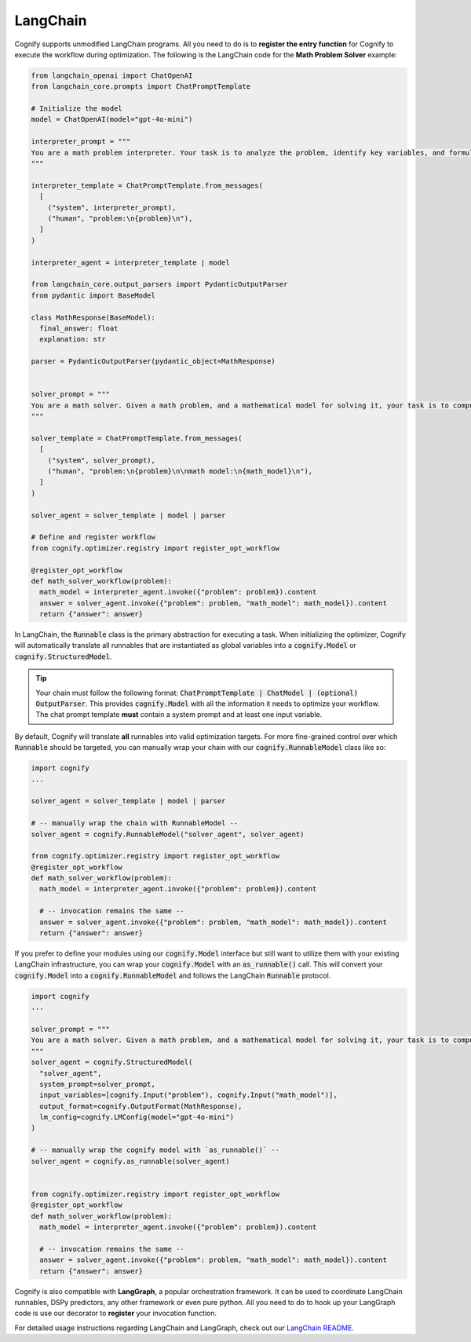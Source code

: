 .. _cognify_tutorial_interface_langchain:

LangChain
=========

Cognify supports unmodified LangChain programs. All you need to do is to **register the entry function** for Cognify to execute the workflow during optimization. The following is the LangChain code for the **Math Problem Solver** example:


.. code-block:: python

  from langchain_openai import ChatOpenAI
  from langchain_core.prompts import ChatPromptTemplate

  # Initialize the model
  model = ChatOpenAI(model="gpt-4o-mini")

  interpreter_prompt = """
  You are a math problem interpreter. Your task is to analyze the problem, identify key variables, and formulate the appropriate mathematical model or equation needed to solve it. Be concise and clear in your response.
  """

  interpreter_template = ChatPromptTemplate.from_messages(
    [
      ("system", interpreter_prompt),
      ("human", "problem:\n{problem}\n"),
    ]
  )

  interpreter_agent = interpreter_template | model

  from langchain_core.output_parsers import PydanticOutputParser
  from pydantic import BaseModel

  class MathResponse(BaseModel):
    final_answer: float
    explanation: str
  
  parser = PydanticOutputParser(pydantic_object=MathResponse)


  solver_prompt = """
  You are a math solver. Given a math problem, and a mathematical model for solving it, your task is to compute the solution and return the final answer. Be concise and clear in your response.
  """

  solver_template = ChatPromptTemplate.from_messages(
    [
      ("system", solver_prompt),
      ("human", "problem:\n{problem}\n\nmath model:\n{math_model}\n"),
    ]
  )

  solver_agent = solver_template | model | parser

  # Define and register workflow
  from cognify.optimizer.registry import register_opt_workflow

  @register_opt_workflow
  def math_solver_workflow(problem):
    math_model = interpreter_agent.invoke({"problem": problem}).content
    answer = solver_agent.invoke({"problem": problem, "math_model": math_model}).content
    return {"answer": answer}

In LangChain, the :code:`Runnable` class is the primary abstraction for executing a task. When initializing the optimizer, Cognify will automatically translate all runnables that are instantiated as global variables into a :code:`cognify.Model` or :code:`cognify.StructuredModel`. 

.. tip::

  Your chain must follow the following format: :code:`ChatPromptTemplate | ChatModel | (optional) OutputParser`. This provides :code:`cognify.Model` with all the information it needs to optimize your workflow. The chat prompt template **must** contain a system prompt and at least one input variable. 

By default, Cognify will translate **all** runnables into valid optimization targets. For more fine-grained control over which :code:`Runnable` should be targeted, you can manually wrap your chain with our :code:`cognify.RunnableModel` class like so: 

.. code-block:: python

  import cognify
  ...

  solver_agent = solver_template | model | parser

  # -- manually wrap the chain with RunnableModel --
  solver_agent = cognify.RunnableModel("solver_agent", solver_agent)

  from cognify.optimizer.registry import register_opt_workflow
  @register_opt_workflow
  def math_solver_workflow(problem):
    math_model = interpreter_agent.invoke({"problem": problem}).content

    # -- invocation remains the same --
    answer = solver_agent.invoke({"problem": problem, "math_model": math_model}).content
    return {"answer": answer}

If you prefer to define your modules using our :code:`cognify.Model` interface but still want to utilize them with your existing LangChain infrastructure, you can wrap your :code:`cognify.Model` with an :code:`as_runnable()` call. This will convert your :code:`cognify.Model` into a :code:`cognify.RunnableModel` and follows the LangChain :code:`Runnable` protocol.

.. code-block:: python

  import cognify
  ...

  solver_prompt = """
  You are a math solver. Given a math problem, and a mathematical model for solving it, your task is to compute the solution and return the final answer. Be concise and clear in your response.
  """
  solver_agent = cognify.StructuredModel(
    "solver_agent",
    system_prompt=solver_prompt,
    input_variables=[cognify.Input("problem"), cognify.Input("math_model")],
    output_format=cognify.OutputFormat(MathResponse),
    lm_config=cognify.LMConfig(model="gpt-4o-mini")
  )

  # -- manually wrap the cognify model with `as_runnable()` --
  solver_agent = cognify.as_runnable(solver_agent)


  from cognify.optimizer.registry import register_opt_workflow
  @register_opt_workflow
  def math_solver_workflow(problem):
    math_model = interpreter_agent.invoke({"problem": problem}).content

    # -- invocation remains the same --
    answer = solver_agent.invoke({"problem": problem, "math_model": math_model}).content
    return {"answer": answer}

Cognify is also compatible with **LangGraph**, a popular orchestration framework. It can be used to coordinate LangChain runnables, DSPy predictors, any other framework or even pure python. All you need to do to hook up your LangGraph code is use our decorator to **register** your invocation function.

For detailed usage instructions regarding LangChain and LangGraph, check out our `LangChain README <https://github.com/WukLab/Cognify/tree/main/cognify/frontends/langchain>`_.